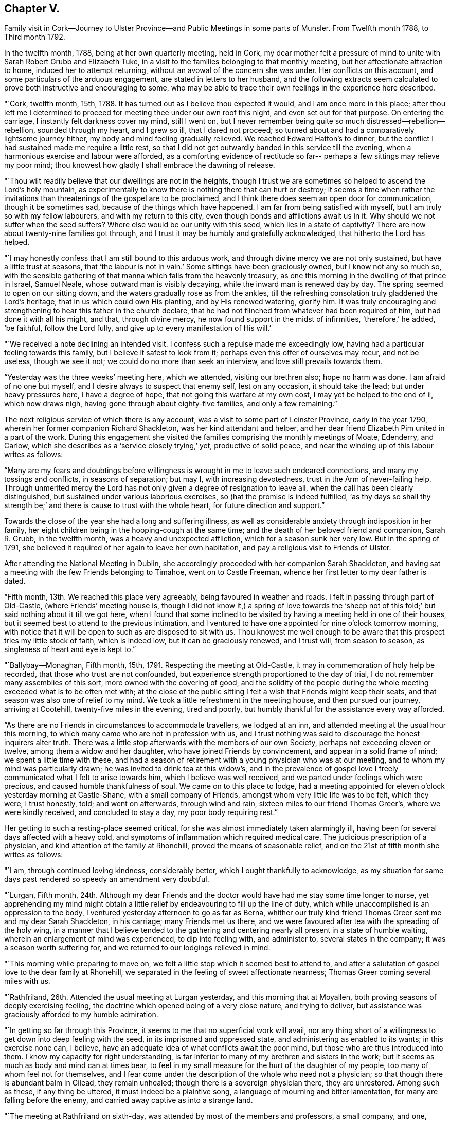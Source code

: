 == Chapter V.

Family visit in Cork--Journey to Ulster Province--and
Public Meetings in some parts of Munsler.
From Twelfth month 1788, to Third month 1792.

In the twelfth month, 1788, being at her own quarterly meeting, held in Cork,
my dear mother felt a pressure of mind to unite
with Sarah Robert Grubb and Elizabeth Tuke,
in a visit to the families belonging to that monthly meeting,
but her affectionate attraction to home, induced her to attempt returning,
without an avowal of the concern she was under.
Her conflicts on this account, and some particulars of the arduous engagement,
are stated in letters to her husband,
and the following extracts seem calculated to
prove both instructive and encouraging to some,
who may be able to trace their own feelings in the experience here described.

"`Cork, twelfth month, 15th, 1788.
It has turned out as I believe thou expected it would, and I am once more in this place;
after thou left me I determined to proceed for
meeting thee under our own roof this night,
and even set out for that purpose.
On entering the carriage, I instantly felt darkness cover my mind, still I went on,
but I never remember being quite so much distressed--rebellion--rebellion,
sounded through my heart, and I grew so ill, that I dared not proceed;
so turned about and had a comparatively lightsome journey hither,
my body and mind feeling gradually relieved.
We reached Edward Hatton`'s to dinner,
but the conflict I had sustained made me require a little rest,
so that I did not get outwardly banded in this service till the evening,
when a harmonious exercise and labour were afforded,
as a comforting evidence of rectitude so far--
perhaps a few sittings may relieve my poor mind;
thou knowest how gladly I shall embrace the dawning of release.

"`Thou wilt readily believe that our dwellings are not in the heights,
though I trust we are sometimes so helped to ascend the Lord`'s holy mountain,
as experimentally to know there is nothing there that can hurt or destroy;
it seems a time when rather the invitations than
threatenings of the gospel are to be proclaimed,
and I think there does seem an open door for communication, though it be sometimes sad,
because of the things which have happened.
I am far from being satisfied with myself, but I am truly so with my fellow labourers,
and with my return to this city, even though bonds and afflictions await us in it.
Why should we not suffer when the seed suffers?
Where else would be our unity with this seed, which lies in a state of captivity?
There are now about twenty-nine families got through,
and I trust it may be humbly and gratefully acknowledged,
that hitherto the Lord has helped.

"`I may honestly confess that I am still bound to this arduous work,
and through divine mercy we are not only sustained, but have a little trust at seasons,
that '`the labour is not in vain.`' Some sittings have been graciously owned,
but I know not any so much so,
with the sensible gathering of that manna which falls from the heavenly treasury,
as one this morning in the dwelling of that prince in Israel, Samuel Neale,
whose outward man is visibly decaying, while the inward man is renewed day by day.
The spring seemed to open on our sitting down,
and the waters gradually rose as from the ankles,
till the refreshing consolation truly gladdened the Lord`'s heritage,
that in us which could own His planting, and by His renewed watering, glorify him.
It was truly encouraging and strengthening to hear this father in the church declare,
that he had not flinched from whatever had been required of him,
but had done it with all his might, and that, through divine mercy,
he now found support in the midst of infirmities, '`therefore,`' he added, '`be faithful,
follow the Lord fully, and give up to every manifestation of His will.`'

"`We received a note declining an intended visit.
I confess such a repulse made me exceedingly low,
having had a particular feeling towards this family,
but I believe it safest to look from it; perhaps even this offer of ourselves may recur,
and not be useless, though we see it not; we could do no more than seek an interview,
and love still prevails towards them.

"`Yesterday was the three weeks`' meeting here, which we attended,
visiting our brethren also; hope no harm was done.
I am afraid of no one but myself, and I desire always to suspect that enemy self,
lest on any occasion, it should take the lead; but under heavy pressures here,
I have a degree of hope, that not going this warfare at my own cost,
I may yet be helped to the end of il, which now draws nigh,
having gone through about eighty-five families, and only a few remaining.`"

The next religious service of which there is any account,
was a visit to some part of Leinster Province, early in the year 1790,
wherein her former companion Richard Shackleton, was her kind attendant and helper,
and her dear friend Elizabeth Pim united in a part of the work.
During this engagement she visited the families comprising the monthly meetings of Moate,
Edenderry, and Carlow, which she describes as a '`service closely trying,`' yet,
productive of solid peace, and near the winding up of this labour writes as follows:

"`Many are my fears and doubtings before willingness is
wrought in me to leave such endeared connections,
and many my tossings and conflicts, in seasons of separation; but may I,
with increasing devotedness, trust in the Arm of never-failing help.
Through unmerited mercy the Lord has not only given a degree of resignation to leave all,
when the call has been clearly distinguished,
but sustained under various laborious exercises, so (hat the promise is indeed fulfilled,
'`as thy days so shall thy strength be;`' and
there is cause to trust with the whole heart,
for future direction and support.`"

Towards the close of the year she had a long and suffering illness,
as well as considerable anxiety through indisposition in her family,
her eight children being in the hooping-cough at the same time;
and the death of her beloved friend and companion, Sarah R. Grubb, in the twelfth month,
was a heavy and unexpected affliction, which for a season sunk her very low.
But in the spring of 1791,
she believed it required of her again to leave her own habitation,
and pay a religious visit to Friends of Ulster.

After attending the National Meeting in Dublin,
she accordingly proceeded with her companion Sarah Shackleton,
and having sat a meeting with the few Friends belonging to Timahoe,
went on to Castle Freeman, whence her first letter to my dear father is dated.

"`Fifth month, 13th. We reached this place very agreeably,
being favoured in weather and roads.
I felt in passing through part of Old-Castle, (where Friends`' meeting house is,
though I did not know it,) a spring of love towards the '`sheep not
of this fold;`' but said nothing about it till we got here,
when I found that some inclined to be visited by
having a meeting held in one of their houses,
but it seemed best to attend to the previous intimation,
and I ventured to have one appointed for nine o`'clock tomorrow morning,
with notice that it will be open to such as are disposed to sit with us.
Thou knowest me well enough to be aware that
this prospect tries my little stock of faith,
which is indeed low, but it can be graciously renewed, and I trust will,
from season to season, as singleness of heart and eye is kept to.`"

"`Ballybay--Monaghan, Fifth month, 15th, 1791.
Respecting the meeting at Old-Castle, it may in commemoration of holy help be recorded,
that those who trust are not confounded,
but experience strength proportioned to the day of trial,
I do not remember many assemblies of this sort, more owned with the covering of good,
and the solidity of the people during the whole
meeting exceeded what is to be often met with;
at the close of the public sitting I felt a wish that Friends might keep their seats,
and that season was also one of relief to my mind.
We took a little refreshment in the meeting house, and then pursued our journey,
arriving at Cootehill, twenty-five miles in the evening, tired and poorly,
but humbly thankful for the assistance every way afforded.

"`As there are no Friends in circumstances to accommodate travellers,
we lodged at an inn, and attended meeting at the usual hour this morning,
to which many came who are not in profession with us,
and I trust nothing was said to discourage the honest inquirers alter truth.
There was a little stop afterwards with the members of our own Society,
perhaps not exceeding eleven or twelve, among them a widow and her daughter,
who have joined Friends by convincement, and appear in a solid frame of mind;
we spent a little time with these,
and had a season of retirement with a young physician who was at our meeting,
and to whom my mind was particularly drawn; he was invited to drink tea at this widow`'s,
and in the prevalence of gospel love I freely
communicated what I felt to arise towards him,
which I believe was well received, and we parted under feelings which were precious,
and caused humble thankfulness of soul.
We came on to this place to lodge,
had a meeting appointed for eleven o`'clock yesterday morning at Castle-Shane,
with a small company of Friends, amongst whom very little life was to be felt,
which they were, I trust honestly, told; and went on afterwards, through wind and rain,
sixteen miles to our friend Thomas Greer`'s, where we were kindly received,
and concluded to stay a day, my poor body requiring rest.`"

Her getting to such a resting-place seemed critical,
for she was almost immediately taken alarmingly ill,
having been for several days affected with a heavy cold,
and symptoms of inflammation which required medical care.
The judicious prescription of a physician, and kind attention of the family at Rhonehill,
proved the means of seasonable relief,
and on the 21st of fifth month she writes as follows:

"`I am, through continued loving kindness, considerably better,
which I ought thankfully to acknowledge,
as my situation for same days past rendered so speedy an amendment very doubtful.

"`Lurgan, Fifth month,
24th. Although my dear Friends and the doctor
would have had me stay some time longer to nurse,
yet apprehending my mind might obtain a little relief
by endeavouring to fill up the line of duty,
which while unaccomplished is an oppression to the body,
I ventured yesterday afternoon to go as far as Berna,
whither our truly kind friend Thomas Greer sent me and my dear Sarah Shackleton,
in his carriage; many Friends met us there,
and we were favoured after tea with the spreading of the holy wing,
in a manner that I believe tended to the gathering and
centering nearly all present in a state of humble waiting,
wherein an enlargement of mind was experienced, to dip into feeling with,
and administer to, several states in the company; it was a season worth suffering for,
and we returned to our lodgings relieved in mind.

"`This morning while preparing to move on,
we felt a little stop which it seemed best to attend to,
and after a salutation of gospel love to the dear family at Rhonehill,
we separated in the feeling of sweet affectionate nearness;
Thomas Greer coming several miles with us.

"`Rathfriland, 26th. Attended the usual meeting at Lurgan yesterday,
and this morning that at Moyallen, both proving seasons of deeply exercising feeling,
the doctrine which opened being of a very close nature, and trying to deliver,
but assistance was graciously afforded to my humble admiration.

"`In getting so far through this Province,
it seems to me that no superficial work will avail,
nor any thing short of a willingness to get down into deep feeling with the seed,
in its imprisoned and oppressed state, and administering as enabled to its wants;
in this exercise none can, I believe,
have an adequate idea of what conflicts await the poor mind,
but those who are thus introduced into them.
I know my capacity for right understanding,
is far inferior to many of my brethren and sisters in the work;
but it seems as much as body and mind can at times bear,
to feel in my small measure for the hurt of the daughter of my people,
too many of whom feel not for themselves,
and I fear come under the description of the whole who need not a physician;
so that though there is abundant balm in Gilead, they remain unhealed;
though there is a sovereign physician there, they are unrestored.
Among such as these, if any thing be uttered, it must indeed be a plaintive song,
a language of mourning and bitter lamentation, for many are falling before the enemy,
and carried away captive as into a strange land.

"`The meeting at Rathfriland on sixth-day,
was attended by most of the members and professors, a small company, and one,
among whom I think there was less of the moving of spiritual life,
than in any other spot we have been at.
The seed of the kingdom felt to me in a state,
where it could not be ministered to but by Almighty power;
the struggle for its arising was, however, mercifully continued, and through best help,
victory so far experienced,
that supplication could be vocally poured forth to the Fountain of light and life:
blessed be the name of Him whose throne of grace is ever accessible to faith.

"`We returned to our lodgings,
and after a season of honest plain dealing with the heads of the family,
and feeling with and about the large flock committed to
their charge in the wilderness of this world,
we felt clear of this trying spot, and proceeded to Stramore.

"`Lurgan, 31st. We attended Ballinderry meeting on first-day, which,
like all others we have here, was an exercising season; we returned hither,
and in an evening sitting in this family, were, through unfailing mercy,
owned by the overshadowing of the holy wing.

"`Yesterday afternoon we went to see Mary Ann Clibborn,
who appears near being removed from a family of eleven children.
After a time of religious retirement with the afflicted Friend,
we sat awhile with the children and their father in another room,
which proved a season of merciful condescension, in not only opening the gospel spring,
but causing it to shed a softening influence,
so as to excite a consoling hope that the bread cast upon the waters may not be lost.
These visits produced real relief of mind, and indeed our feelings while in the house,
tended to renew an humble confidence in the leadings of unerring Wisdom,
at the same time bowing in that abasedness of self, wherein the heart-felt language is,
'`not unto us, O Lord, but to Thy name be the praise,
when any little ability is renewed to labour for the promotion of Thy blessed cause.`'

"`I had from the period of our first being in Lurgan felt inclined to return,
and though the visit already mentioned was one attraction, there was a further exercise,
even the prospect of another meeting, which I wished the inhabitants might attend;
but faith was very low, and it was accompanied with, I trust,
some little knowledge of myself, so that though I did intimate it,
I requested the notice might be confined: the meeting was largely attended by Friends,
and many not in profession with us were there also,
but an inconsiderable number to what might have been, had faith been strong enough;
however I may thankfully acknowledge it was a season of renewed instruction,
and life did in degree triumph over the death that seemed to threaten.

"`Gracious regard hath again been manifested in
a season of retirement with some young people,
and heart-felt satisfaction experienced`'. Thus we get on in a hobbling way,
yet I trust are in our right places so far; a hope which reconciles to difficulties,
and helps in a measure to surmount them.

"`Maze, near Lisburn, sixth month,
4th. On fifth-day morning we went from Lurgan to Ballinderry, sat a meeting there,
which was rather large, though a widely scattered settlement in a country place;
life was exceedingly low, but I thought rather increased towards the last,
liberty being felt to deliver close doctrine among them; we,
took a cold repast in a little cottage near the meeting-house,
and Louisa Conran joining us, returned home with her and lodged.
Went next morning to the Monthly Meeting at Lisburn,
that for worship was passed in silent suffering;
the women`'s meeting was rather a relieving one to my mind.
At six o`'clock in the evening we attended the select meeting,
wherein a little light graciously shone,
and something of Christian fellowship was witnessed.

"`Yesterday afternoon an appointed meeting was held at Hillsborough,
the number present but small,
and to my apprehension little life was prevalent among them;
only a few of other professions attended,
and I thought the season clouded from too great a desire for words,
which tended to obstruct the arising of the
spring in the manner it might have been known,
had each been engaged to dig for the pure flowing thereof into their own hearts.

"`Lurgan, 8th. On first-day I was confined at John Conran`'s by indisposition,
and on second we went to Lisburn and called on a few of the families,
which proved a means of relief from some painful feelings.
Being so inclined we passed one night under the
roof of our tried friend Jonathan Richardson,
who lately lost his lovely wife in a consumption.
The Monthly Meeting here occurring, we attended it; that for worship rather low,
the succeeding one more open,
and the select meeting in the evening favoured in the unity of life,
and a time wherein the liberty of the gospel was felt.

"`Lurgan, 13th. We arrived at Rhonehill on fifth-day,
and met as before a truly cordial reception.
Next day was the Quarterly Meeting of Ministers and Elders, which held long,
and was a very exercising season; some circumstances being unpleasantly handled,
caused a cloud '`to darken our hemisphere, but through favour this measurably dispersed,
and before our separation a degree of light and life spread over us.
The meetings for discipline on seventh,
and those for worship on first-day were very large, and mercifully owned:
my faith was low, but access being granted to the throne of grace,
ability to labour was experienced, much to the relief of my poor mind,
and I trust not to the injury of the precious cause.

"`On hearing of the death of Mary Ann Clibborn, I found il best to return hither,
though sixteen miles additional riding, to attend the burial;
a very large number of Friends and others were assembled on the occasion;
we went to the house before meeting, and felt inclined to go again in the evening,
which some of us may be thankful we did,
from the renewed conviction that it is better to go to
the house of mourning than to that of mirth.
The bereaved husband, and ten children, were present at a solemn season,
which was marked by feelings of near sympathy,
and closed with supplication for support in the day of trouble.
The interment this day is the fourth from that house in two years,
three children and their mother!
These are indeed deeply instructive dispensations.

"`We purposed proceeding on third-day morning, but being very much indisposed in health,
and having gone through pretty close work for a week before,
we concluded to rest at the truly hospitable dwelling of James Christy,
before the fresh engagement of going round the Lough.

"`The usual meeting at Lurgan on Fourth-day was well attended by the members,
and though we had wanted to push forward, we had at this time,
cause for adopting the old proverb '`a stop is no let`' or real hindrance,
believing that our detention was in best ordering,
this meeting proving the most relieving to my mind, of any we had sat in this place.
Next morning we resumed our journey, and travelled through much wind and rain to Antrim,
seventeen miles from Lurgan, where only a few Friends reside.
We concluded to sit with this poor little flock in
their meeting house at six o`'clock in the evening;
there were several present,
who through one means or other had forfeited their right to membership,
though we knew not hereof, nor aught about them until after meeting;
the line of reproving doctrine ran closely, while the honest hearted were, I trust,
encouraged to hold on their way, and though a suffering season,
it closed with renewed cause for humble thankfulness to our Almighty helper.

"`Sixth-day, the 17th. We went to Ballymena, near which one family under our name resides.
It had been usual for this family to meet Friends who were travelling,
at one of the meetings, but I felt an unusual inclination to go to them,
though it cost us a few more miles riding,
and as_ soon as we entered the town I thought I
understood why the impulse was so strong to visit it;
but I kept the pressure my mind was under to myself, and no meeting house being there,
nor Friends residing in the place, felt discouraging.
However, on going up stairs at the inn, I observed two rooms with folding doors,
which being opened made the whole pretty large; so I gave way to the impression,
and had notice circulated of a meeting, to which, besides the few Friends,
about forty persons came,
who sat in much quietness and`' solidity during the time of silence.
A solemn covering was evident, to the humbling of our spirits,
and in the prevalence of gospel love the testimony of Truth was a little opened,
gracious help being afforded beyond what I could have asked or expected,
so that I could renewedly say it is good to trust in Thee--yea,
none ever trusted and was confounded.

"`This morning we set out after breakfast, and a few miles from the town,
our guide informing us there was a settlement of
Moravians at a little village he pointed to,
I inclined fo call on them: so we turned off the road,
and went up to the house of the single sisters, where we were kindly received;
and finding that I had been acquainted with many of their people in Germany,
produced additional attention to us.
They took us over their chambers, chapel, etc.,
and showed us the various works they wrought,
and afterwards requested us to take a bit of bread; we did so in the matron`'s apartment,
who appeared a religious, feeling woman, as was the case with several others of them,
and this little visit seemed mutually satisfactory and pleasant.
We got here to tea, and purpose remaining over meeting tomorrow.

"`Toberhead, sixth month, 21st. We left Ballinnacree second-day morning,
and reached this place in the evening,
where we met a truly kind reception in the garb of simple hospitality,
and feel very comfortable in the humble dwelling of our dear friend Gervas Johnson,
attended by his two daughters, who, with their parents,
endeavour to make our little tarriance here pleasant,
and indeed it is much more so than many superior habitations would prove.
At the meeting here this day the house was nearly full of Presbyterians, the preacher,
his wife, and the clerk of their meeting amongst them; it was a season of liberty.

"`There seems an invitation in these parts, as well as others,
to those not professing as we do.
Oh! that all may be gathered to the teaching of Christ Jesus the true Shepherd.
Since tea we have been favoured with a solemn season together in this family,
where the precious life cemented our spirits,
and under its prevalence a little of the oil ran
through some vessels towards the beloved youth.

"`Lurgan, 23rd. We arrived here this evening to tea,
after travelling seventeen miles of remarkably rough road, so much so,
that we were not only greatly shaken, but our chaise injured:
we have travelled since this day week about one hundred miles, had five meetings,
and several family sittings; the last meeting yesterday at Grange,
whence we proceeded to Antrim, nine miles, to lodge.
We intend to rest here awhile, feeling to require it after this journey,
which has been truly exercising every way,
but accompanied with a little of that peace which is worth suffering to obtain.

"`Maze, Seventh month, 4th. I was painfully confined more than a week at Lurgan,
and feel considerably reduced in strength by this attack,
but was enabled to get to meeting there on fourth-day;
my body suffered so much from the exercise which then fell to my lot,
that though we had concluded to leave Lurgan the same afternoon,
we gave up to rest a day or two longer.
On seventh-day we proceeded hither, and yesterday morning went to meeting at Lisburn,
where, as in one I before sat in this place,
my mind was deeply pained and oppressed from the
prevalence of a spirit which was thirsting for words,
and sustained itself on the labour of others, without any exercise of its own,
after that food which can alone nourish unto everlasting life.
I was strengthened to get some relief by an honest endeavour
to deliver what I apprehended was the counsel committed to me,
and being out of debt felt a comfortable poverty,
very different from what is brought on by withholding what is called for.

"`Milecross, Fourth-day 6th. A meeting at Hillsborough on second-day evening,
was attended by a tolerable number of Friends and others,
and though there was less of the dominion of pure life
than in some other opportunities of this sort,
we had cause for renewed thankfulness; and yesterday morning,
before leaving our dear friends John and Louisa Conran,
we were favoured with a precious cementing season,
our spirits being baptized under a feeling of that
unity wherein '`the Lord commanded the blessing,
even life for evermore.`' We arrived here in the evening and
met a friendly reception from Thomas and Sarah Bradshaw:
a meeting is to be held in their parlour, no meeting house,
and but few in profession with us being here.
Which way we shall move from hence is not yet fixed.
I am earnestly desirous to feel and see the right path,
and if that be towards my tenderly beloved connections, it will indeed be deemed a favour.

"`Lurgan, Seventh month, 9th. I am once more in this place,
after being not only permitted, but apprehending it right for me,
to seek that rest from close and deeply trying exercise,
which I may find in my own habitation.
My frame is exceedingly shaken,
and according to human judgment unable to bear much more at present; and though I think,
I was favoured to experience,
(during the conflict I have passed through to obtain divine
certainty,) a degree of willingness to spend and be spent,
in that path whereon light shone,
I believe that a gracious Master has mercifully withdrawn, at least for the present,
the view of crossing the water,
and caused peace to rest on the conclusion to return home,
without which I hope I should feel afraid so to do.

"`Our closing visit at Milecross, was on several accounts remarkable,
different religious opportunities in the family being so owned by the
extension of almighty help as to produce the thankful acknowledgment,
'`Thy mercies are new every morning, great is Thy faithfulness and Thy truth.`'

"`Dublin, Seventh month, 16th, 1791.
I told thee of my exercise respecting Scotland, and present release from the prospect.
At Belfast our minds were renewedly dipped into the baptism of the cloud,
and we had to be still while it remained;
when a little light sprung up we discovered there was something required,
which being strengthened to give way to, we left that place comfortably,
and proceeded peacefully to Moyallen,
where we were sensible of gospel love to the sheep not of our fold,
and had the afternoon meeting postponed from four to five; the attendance was large,
and I trust the season was productive of no injury to the precious cause of truth,
solidity being evident.
A large company supped at our lodging,
and I think the covering we were favored with constituted a feast indeed,
and felt like a sanction to a separation from some truly beloved Friends.
Next morning we breakfasted at M. P.`'s, with whom, her twelve children,
and several near relatives, we had a season of retirement to the relief of our minds.
Feeling attracted back to Lurgan to see one family, we went thither,
and next morning proceeded to Warrenstown,
where we were again favoured with gracious unmerited help.

"`On Fifth-day morning, after a solid cementing opportunity,
of renewed feeling with and for each other,
we parted in near affection with several endeared friends,
and travelled very agreeably to Dundalk that day; twenty-seven miles further yesterday,
and this day arrived here,
under I trust some little sense of numberless
undeserved favours received from boundless mercy.
May I be so preserved as not only diligently to inquire what shall I render?
but resignedly to follow the answer, which,
from season to season a gracious Master may see meet to return,
in entire dedication to His will.`"

She returned from this journey much exhausted in body,
and was considerably indisposed for a long time,
but her mind became strengthened for increasing exercise,
and further religious service soon opened to her view.
That upon which she next entered was to the city and western parts of the county of Cork,
where she was engaged to hold meetings for those not in profession with herself.
When on the point of leaving home for this service, she wrote as follows;

"`I am going very poor and low in mind,
but hope not without knowing whom I have believed,
and whom I trust I desire humbly to follow, as His pure will is graciously revealed;
if I return with renewed experience of his preserving power and in peaceful poverty,
it will be enough.`"

The chief account of this journey is contained in letters from
which the following extracts have been taken.

"`In humble gratitude to the author of all our mercies it may be acknowledged,
that the meeting at Bandon was a time wherein holy help was afforded,
and not only a door of utterance but one of entrance opened,
by His power who opened the heart of Lydia of old.
The people were attentive, solid, and I believe many of them thoughtful;
not only inwardly inquiring what is truth?
but willing to receive the answer as there was strength to explain it;
and the consoling hope attended, that some for whom our spirits then travailed,
would be everlastingly inclosed in the true sheep-fold.
This opportunity of feeling and labouring in the ability afforded,
left solid satisfaction on our minds, with desire to commit the issue to Him,
who ordereth all things according to the purpose of His own will.
In the evening we sat with the few Friends there collectively;
the labour here was abundantly more difficult, the work harder, and the hope less,
because it seems indeed, when our little church is felt with, and ministered to,
it must be as in a state of sickness,
and alas! may it not be feared that this sickness is not deeply enough felt?
therefore health is not in the sure way of being restored, which it otherwise might be.

"`We held a meeting at Skibbereen, which was very largely attended,
and mercifully owned by holy help,
to the humiliation of self and exaltation of that name which is above every name,
and whereto I trust some present bowed in reverent thankfulness of soul.
Next day we went, through wind and rain, to Baltimore,
a poor straggling place at the sea side, mostly inhabited by fishermen,
seafaring persons and revenue officers, who I apprehend are generally Protestants.
No suitable place could be obtained for a meeting but the public worship house,
which we were glad to accept, the feeling of gospel love being strong to the people here.
We filled one of the pews, and I believe all the others were nearly full:
the company were quiet and solid in the time of silence,
and very attentive during the communication of
those truths we had to declare amongst them:
indeed, soon after sitting down,
the covering of solemnity was beyond what is frequently witnessed on such occasions,
and I have a consoling hope that the labours of that day will not be altogether in vain.
Thou hardly expected thy poor trembling wife would ever
be strengthened to move in such a line,
much less reason with the people in such a place;
but it seemed no matter where the gospel was published, if given to publish,
and indeed it added to the thankful feelings of my poor mind,
that divine mercy had enlightened my eyes to distinguish truth from error,
and substance from shadows.

"`Castletown has been our head quarters,
and we are now going to hold a meeting in the Custom-house,
which is preparing for the purpose; my heart is heavy at the prospect,
and every fresh exercise of this kind ought to feel weighty.
My health is as good as I could expect, though our difficulties are not a few,
and my dear Elizabeth Pim is a kind and sympathizing companion.
We are favoured with having five Friends of Cork meeting,
whose company is helpful and pleasant to us.`"

The winding up of this service was rendered memorable,
by its furnishing an opportunity for visiting Samuel Neale, in his last illness,
and also of attending his burial.
He had long been an intimate and much beloved
friend of my dear mother`'s and her companion;
and manifested near sympathy and concern for them in the commencement of their journey;
inquiring, when very weak in body, how they were getting on,
and what assistance they had, in the affectionate terms,
'`who is taking care of these good women?`' On returning to
Cork they found his complaints had made rapid progress;
and it may not be uninteresting to such as knew and valued this devoted man,
to peruse a few particulars of his state, and her own feelings in witnessing it,
as related in a letter dated the 27th of second month.

"`It was awful to enter the chamber of our venerable friend,
and to behold one who had been so often the messenger
of consolation to me and to many others,
so reduced as to be almost unable to drop one collected sentence,
without immediately rambling to something different,
though all perfectly innocent and sweet as a child.
He looked at me and said,
'`Thou hast great burdens,`' adding that it was long since he saw me.
I sat about an hour by his bedside, assisted in moving him, etc.,
but he manifested little sign of distinguishing one from another;
I scarcely expected the change would be so great in eight days; his breathing was hard,
and by many corroborating symptoms it was evident that the termination drew near.
The situation of this beloved friend has seemed to
cloud any little prospect my mind may have had,
so that it seems best to stand still until this trying dispensation is full.
Yesterday evening, after taking tea with dear Sarah Neale, I came to my lodgings,
where many Friends assembled, and a solemn season ensued,
wherein (he prospect of the removal of this Elijah brought an awful covering,
and renewedly raised the inquiry,
'`Where is the Lord God of Elijah?`' who
condescended to draw near unto the minds of some,
and own their sad communications.
This evening I have been again at the house of mourning,
and waited until the last conflict terminated in everlasting peace,
of which I thought it a great favour to be permitted to feel such an evidence;
that instead of lamentation the language of praise might be uttered,
while on account of the church this renewed loss is certainly grievous.`"

On the 28th,
my dear mother and her companion resumed their important engagements by going to Kinsale,
where a meeting was appointed for the next day;
respecting which and subsequent religious service she writes as follows:

"`The appointment of this meeting had been an object of considerable weight,
and was given up to much in the cross,
but through continued mercy it was memorably owned by our unfailing Helper.
The number collected was very large,
and it seemed to us as if more than a few were inwardly gathered,
and like thirsty ground prepared to receive such gospel
communications as there was ability to impart.
Our stay in, and departure from this place,
were rather singularly marked by feelings of peace and thankfulness,
an abundant recompense for any little service;
and what a favour it is that the sacrifice of our wills is graciously accepted,
that our deficiencies are mercifully made up, and our transgressions pardoned:
surely we may well say, worthy is the Lord to be served and fully obeyed!

"`Fifth-day we had a meeting for the youth belonging to Cork meeting,
which was large and solemn; it felt comforting to be among our fellow professors,
and renewedly to believe that the extension of heavenly love is towards the children.

"`Fifth-day, 2nd of Third-month, was the interment of our honourable friend,
Samuel Neale; the meeting was very large, and great numbers assembled at the ground;
my dear companion was confined from both by illness, which caused me to feel lonely;
for the help of her exercised spirit,
and her labour in word and doctrine are consoling and rejoicing to my heart.
She has been frequently during this embassy clothed with gospel power,
and enlarged in her sound acceptable gift.

"`We had a solemn season of retirement at Edward Hatton`'s in the evening,
and apprehending that light shone upon our return, we set forward on seventh-day morning,
and I was favoured to find all in good order at home that evening.
Next day commenced our province meeting,
and on the following first-day we had a public meeting at Carrick,
which was graciously owned by the covering of good, and left us in possession of peace.
This step had been long in prospect with me, but a sense of my childhood,
and the greatness of the work kept me from avowing it,
until encouraged by the experience of divine help in late engagements.`"

Soon afterwards she had a public meeting in Clonmel,
and this being the first time she had so evinced
her concern for the place where she resided,
it felt weighty in prospect,
as will appear by the following account of this important step.

"`Hadst thou been here I might have been a little more valiant than I found myself,
when a matter came to the point that I long had in view,
though I never told any one of it till, in the anguish of my heart it escaped me,
after meeting on first-day, to M. G. and E. P. on their inquiring what ailed me?
The time for the fulfilment of this prospect seemed now arrived,
and being favoured in the afternoon meeting to
feel that rise into dominion wherein there was,
even vocally, a surrender of my little all, as light might be mercifully afforded,
I ventured to stop a few Friends afterwards,
and informed them of the concern I was under: they evinced much sympathy,
and encouraged me to follow apprehended duty.

"`The meeting was attended by a considerable number, who were generally quiet and solid;
and although there was more of darkness to encounter, and less, I thought,
of the right thirst, than in some late meetings, yet it may be thankfully acknowledged,
help was graciously extended, and that the honour of Truth being only in view,
preservation was experienced from injuring the precious cause.
I never more forcibly felt that truth, '`without me,
ye can do nothing.`' May it be deeply sealed on my spirit,
and the spirits of all who move in this awful line, that so,
sufficiency being derived from Him who can alone qualify, His own name may be exalted,
and the creature laid in the dust.`"

The following letter was written in the year 1790,
and so manifests the continuance of affectionate and Christian
solicitude on behalf of her friends on the continent,
that it appears calculated to prove an acceptable termination to the present chapter.

"`My beloved Friend, L. Majolier:

"`Were I to tell thee and thy dear wife, with my other valued friends at Congenies,
that I have not ceased to love you,
as often as the sensible renewings of Christian fellowship refresh my mind,
our converse in this way would be frequent; but though I may,
through continued gracious regard,
be indulged with this symptom of having passed from death unto life,
love to the brethren,
I seem but seldom under qualification to help any of my
fellow professors in their spiritual travail;
being often brought very low, not only in mind but in body;
instructed by frequent chastisements of love, that I have no continuing city here.

You, my dear friends, know some of my many infirmities,
and I often gratefully remember how affectionately you sympathized with me,
and endeavoured, by your friendly attentions,
to alleviate such as I was tried with while among you; yea,
the remembrance of having been with you is pleasant,
and there are seasons when I seem so to visit you in spirit, to feel with and for you,
that I am as though personally among you, joying,
(if I may use the words of an apostle,) and rejoicing,
to behold the steadfastness of some: among these hast thou, beloved Louis,
refreshed my mind,
in believing that the visitation of divine love has not been extended in vain; but,
that in yielding obedience to the heavenly vision,
thou hast known an advancement in the line of righteousness,
and an increase in stability and peace.

Go on, my endeared friend;
the sense that often impressed my heart while with thee now revives,
even that much depends on thy perseverance;
not only thy own and precious companion`'s welfare, but that of the little flock,
mercifully gathered by the everlasting Shepherd,
under whose holy guidance I view thee delegated to lead them,
designed in the forcible language of example to encourage them,
'`to follow Christ.`' Ah! my dear brother,
how much is implied in being a follower of Christ:
how deep ought the dwelling of such to be,
in order that a full conformity may be wrought to His will,
by a total renunciation of our own under every appearance.
The work of thorough subjection is truly a great work, and it is to be expected,
in the refining process,
that deep sufferings and closely proving conflicts should attend the exercised spirit.
'`Ye shall indeed drink of my cup,`' was the blessed Master`'s language,
and be baptized with the baptism that I am baptized with;
this is sealed in the experience of his tribulated servants;
they measurably partake of the dispensations so largely filled up by Him,
when in the prepared body, and herein their union with him is effected; but,
blessed be His name, there is a consoling declaration gone forth, if we suffer,
we shall also reign with Him.

There are seasons when such baptized sons and daughters know, even here,
through the resurrection of life, something of this sort,
when Truth rising into dominion over all in their hearts,
they are made as kings and priests unto God; and there is a season approaching, when,
being unclothed of these mortal bodies,
such shall be clothed upon with immortality and eternal life.
My heart has been unexpectedly filled to thee my dear friend,
and I have given my pen liberty; if any thing can be gathered up from these broken hints,
which may serve as an encouragement to thee in thy trying allotment, I shall be glad,
for surely I would encourage thee; mayest thou put on strength in the Lord`'s name,
and trusting therein find it a strong tower, yea, an impregnable fortress,
where the enemy cannot hurt, though he may roar and greatly disquiet.
Remember the language applied to the true church,
and which belongs to every living member therein, '`He reproved kings for thy sake,
saying, touch not mine anointed, and do my prophets no harm.`' And now,
having relieved my mind a little towards one, I feel a renewed salutation to you,
my endeared friends, who were collectively the objects of our visit;
a visit to which love was the moving cause,
and the consoling attendant of our minds while with you,
and which I believe we all now feel to be the cement of a union,
not broken or impaired by external separation.

In the extension of this pure principle my mind is often drawn towards you,
in fervent affectionate solicitude that the good
work mercifully begun may abundantly prosper,
and He who has been the Alpha become the glorious Omega, perfecting the new creation,
and fulfilling His gracious purpose, by making you a people to his praise.
It is, dear friends, and many of you have seen it, a gradual work; it begins,
as in the first or outward creation, with that heavenly command,
'`Let there be light.`' There are those among you who have
intelligibly heard this in the secret of your souls,
and, through illuminating grace,
have clearly distinguished the way wherein you should walk:
now this light is to be attended to, according to what the apostle tells the believers,
'`to which ye do well to take heed,`' because it
shines more and more unto the perfect day.
While we simply follow it, we come under the description of walking in the day,
and stumble not; but are, by regular gradations,
introduced into the acceptable state of children of the Lord; taught of Him,
and established in righteousness.
It is, my beloved friends, this desirable state of establishment in the right way,
that my spirit renewedly craves for you and for myself;
that every visited mind among you may become redeemed; every called, a chosen disciple,
by unreserved dedication of heart to the pure unerring leadings of the only sure guide.
Wait, in the silence of all flesh, for the further unfoldings of the divine law;
seek to know a taking root downward;
and as you come to witness the sap of heavenly grace to nourish and strengthen the root,
you will in due season be qualified to bring forth fruit to the Lord`'s praise,
'`First the blade, then the ear,
after that the full corn in the ear,`' ripening under holy influence,
and by the maturing rays of the Sun of Righteousness
prepared to be finally gathered into the garner.
Oh! how my spirit longs for the safe advancement of the beloved youth among you.
May the enriching showers of celestial rain descend to preserve and nourish them;
and may the further advanced, those in the meridian and decline of life,
wait in humble resignation to know their spirits
renewedly seasoned with the salt of the kingdom;
that this may produce its salutary effects, enabling to minister grace,
suitable example and precept, to the younger.
Finally, beloved friends,
farewell in the Lord! may He '`be sanctified in them who come nigh`' Him,
and the gracious purpose of His will be effected,
by preparing for himself`' a glorious church, not having spot, or wrinkle,
or any such thing.`'

In the fresh feeling of undiminished love, I am your cordial friend,

Mary Dudley.
